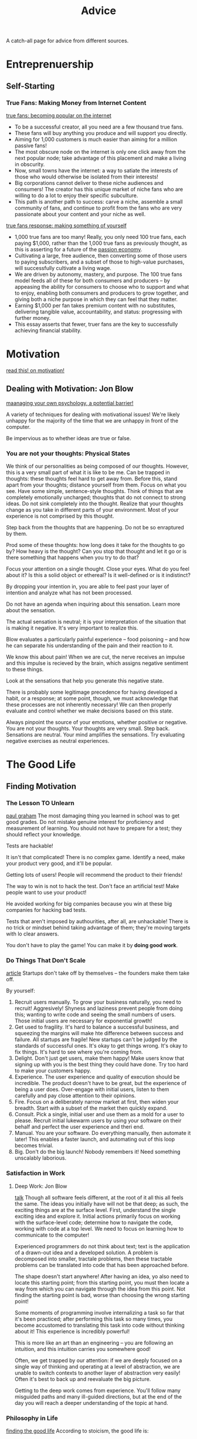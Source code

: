 #+TITLE: Advice

A catch-all page for advice from different sources.

* Entreprenuership
** Self-Starting
*** True Fans: Making Money from Internet Content
[[https://kk.org/thetechnium/1000-true-fans/][true fans: becoming popular on the internet]]
- To be a successful creator, all you need are a few thousand true fans.
- These fans will buy anything you produce and will support you directly.
- Aiming for 1,000 customers is much easier than aiming for a million passive fans!
- The most obscure node on the internet is only one click away from the next
  popular node; take advantage of this placement and make a living in
  obscurity.
- Now, small towns have the internet: a way to satiate the interests of those
  who would otherwise be isolated from their interests!
- Big corporations cannot deliver to these niche audiences and consumers! The
  creator has this unique market of niche fans who are willing to do a lot to
  enjoy their specific subculture.
- This path is another path to success: carve a niche, assemble a small
  community of fans, and continue to profit from the fans who are very
  passionate about your content and your niche as well.

[[https://a16z.com/2020/02/06/100-true-fans/][true fans response: making something of yourself]]
- 1,000 true fans are too many! Really, you only need 100 true fans, each
  paying $1,000, rather than the 1,000 true fans as previously thought, as
  this is asserting for a future of the [[https://a16z.com/2019/10/08/passion-economy/][passion economy]].
- Cultivating a large, free audience, then converting some of those users to
  paying subscribers, and a subset of those to high-value purchases, will
  successfully cultivate a living wage.
- We are driven by autonomy, mastery, and purpose. The 100 true fans model
  feeds all of these for both consumers and producers -- by appeasing the
  ability for consumers to choose who to support and what to enjoy, enabling
  both consumers and producers to grow together, and giving both a niche
  purpose in which they can feel that they matter.
- Earning $1,000 per fan takes premium content with no substitutes,
  delivering tangible value, accountability, and status: progressing with
  further money.
- This essay asserts that fewer, truer fans are the key to successfully
  achieving financial stability.

* Motivation
[[https://en.wikipedia.org/wiki/Drive:_The_Surprising_Truth_About_What_Motivates_Us][read this! on motivation!]]

** Dealing with Motivation: Jon Blow
[[https://www.youtube.com/watch?v=i7kh8pNRWOo][maanaging your own psychology, a potential barrier!]]

A variety of techniques for dealing with motivational issues!
We're likely unhappy for the majority of the time that we are unhappy in
front of the computer.

Be impervious as to whether ideas are true or false.

*** You are not your thoughts: Physical States
We think of our personalities as being composed of our thoughts.
However, this is a very small part of what it is like to be me.
Can be trapped in thoughts: these thoughts feel hard to get away from.
Before this, stand apart from your thoughts; distance yourself from them.
Focus on what you see.
Have some simple, sentence-style thoughts. Think of things that are
completely emotionally uncharged; thoughts that do not connect to strong
ideas.
Do not sink completely into the thought.
Realize that your thoughts change as you take in different parts of your
environment. Most of your experience is not comprised by this thought.

Step back from the thoughts that are happening. Do not be so enraptured by
them.

Prod some of these thoughts: how long does it take for the thoughts to go by?
How heavy is the thought?
Can you stop that thought and let it go or is there something that happens
when you try to do that?

Focus your attention on a single thought. Close your eyes. What do you feel
about it? Is this a solid object or ethereal? Is it well-defined or is it
indistinct?

By dropping your intention in, you are able to feel past your layer of
intention and analyze what has not been processed.

Do not have an agenda when inquiring about this sensation. Learn more about
the sensation.

The actual sensation is neutral; it is your interpretation of the situation
that is making it negative. It's very important to realize this.

Blow evaluates a particularly painful experience -- food poisoning -- and how
he can separate his understanding of the pain and their reaction to it.

We know this about pain! When we are cut, the nerve receives an impulse and
this impulse is recieved by the brain, which assigns negative sentiment to
these things.

Look at the sensations that help you generate this negative state.

There is probably some legitimage precedence for having developed a habit, or
a response; at some point, though, we must acknowledge that these processes
are not inherently necessary! We can then properly evaluate and control
whether we make decisions based on this state.

Always pinpoint the source of your emotions, whether positive or negative.
You are not your thoughts. Your thoughts are very small.
Step back.
Sensations are neutral. Your mind amplifies the sensations.
Try evaluating negative exercises as neutral experiences.

* The Good Life
** Finding Motivation
*** The Lesson TO Unlearn
[[http://paulgraham.com/lesson.html][paul graham]]
The most damaging thing you learned in school was to get good grades.
Do not mistake genuine interest for proficiency and measurement of learning.
You should not have to prepare for a test; they should reflect your
knowledge.

Tests are hackable!

It isn't that complicated! There is no complex game.
Identify a need, make your product very good, and it'll be popular.

Getting lots of users! People will recommend the product to their friends!

The way to win is not to hack the test. Don't face an artificial test! Make
people want to use your product!

He avoided working for big companies because you win at these big companies
for hacking bad tests.

Tests that aren't imposed by authourities, after all, are unhackable! There
is no trick or mindset behind taking advantage of them; they're moving
targets with lo clear answers.

You don't have to play the game! You can make it by *doing good work*.
*** Do Things That Don't Scale
[[http://paulgraham.com/ds.html][article]]
Startups don't take off by themselves -- the founders make them take off.

By yourself:
1. Recruit users manually.
   To grow your business naturally, you need to recruit! Aggresively!
   Shyness and laziness prevent people from doing this; wanting to write code
   and seeing the small numbers of users. Those initial users are necessary
   for exponential growth!
2. Get used to fragility. It's hard to balance a successful business, and
   squeezing the margins will make hte difference between success and failure.
   All startups are fragile! New startups can't be judged by the standards of
   successful ones.
   It's okay to get things wrong. It's okay to fix things.
   It's hard to see where you're coming from.
3. Delight. Don't just get users, make them happy! Make users know that
   signing up with you is the best thing they could have done. Try too hard
   to make your customers happy.
4. Experience. The user experience and quality of execution should be
   incredible. The product doesn't have to be great, but the experience of
   being a user does. Over-engage with initial users, listen to them
   carefully and pay close attention to their opinions.
5. Fire. Focus on a deliberately narrow market at first, then widen your
   breadth. Start with a subset of the market then quickly expand.
6. Consult. Pick a single, initial user and use them as a mold for a user to
   please. Recruit initial lukewarm users by using your software on their behalf
   and perfect the user experience and theri end.
7. Manual. You are your software. Do everything manually, then automate it
   later! This enables a faster launch, and automating out of this loop becomes
   trivial.
8. Big. Don't do the big launch! Nobody remembers it! Need something
   unscalably laborious.

*** Satisfaction in Work
**** Deep Work: Jon Blow
[[https://www.youtube.com/watch?v=4Ej_3NKA3pk&app=desktop][talk]]
Though all software feels different, at the root of it all this all feels the
same.
The ideas you initially have will not be that deep; as such, the exciting
things are at the surface level. First, understand the single exciting idea
and explore it.
Initial actions primarily focus on working with the surface-level code;
determine how to navigate the code, working with code at a top level. We need
to focus on learning how to communicate to the computer!

Experienced programmers do not think about text; text is the application of a
drawn-out idea and a developed solution. A problem is decomposed into
smaller, tractale problems, then these tractable problems can be translated
into code that has been approached before.

The shape doesn't start anywhere! After having an idea, yo also need to
locate this starting point; from this starting point, you must then locate a
way from which you can navigate through the idea from this point. Not finding
the starting point is bad, worse than choosing the wrong starting point!

Some moments of programming involve internalizing a task so far that it's
been practiced; after performing this task so many times, you become
accustomed to translating this task into code without thinking about it! This
experience is incredibly powerful!

This is more like an art than an engineering -- you are following an
intuition, and this intuition carries you somewhere good!

Often, we get trapped by our attention: if we are deeply focused on a single
way of thinking and operating at a level of abstraction, we are unable to
switch contexts to another layer of abstraction very easily! Often it's best
to back up and reevaluate the big picture.

Getting to the deep work comes from experience. You'll follow many misguided
paths and many ill-guided directions, but at the end of the day you will
reach a deeper understanding of the topic at hand.

*** Philosophy in Life
[[https://hoanhan101.github.io/2020/04/26/guide-to-the-good-life][finding the good life]]
According to stoicism, the good life is:
**** The Good Life
- Virtuous: depending on how well one can perform the function for which they
  are dedicated
- Negative visualization: the fear that bad things will eventually happy
  isn't healthy!
  Forestall the adaptation process; stop taking things for granted and desire
  what we already have, craving to make the most of our crrent system, our
  current time and our current situation. It would be best to take advantage
  of opportunities for moving forward, but before making these decisions it
  is most important to establish contentedness.
**** Taking Control
- We have control over our goals, but do not have complete or any control
  over many events. We must learn to welcome what happens to us and trust
  that this occurs for the best.
- Willpower is like muscle power. The more we exercise our willpower, the
  more self-control we have over ourselves; the more self-control we have,
  the better we are able to direct our lives.
- It's important to reflect on your process.
  What are you spending time on?
  How did we feel over the course of the day?
  Did something disrupt our tranquility?
  Did we experience adverse feelings?
  Is there something I could avoid?
  Is there some action I could take to become more productive?
**** Daily Living
- We are rewarded for working and interacting with other people in ways that
  are advantageous.
- We must operate on teh assumption that annoying people are fated to behave
  this way, and that this behavior is inevitable.
- Insult:
  The things themselves do not upset us, but rather our judgements about
  these things.
  - When insulted, evaluate the insult rather than the individual and reserve
    a judgement made about this thing.

*** The Happiness Hypothesis
[[https://hoanhan101.github.io/2020/05/10/happiness-hypothesis][article]]
- Happiness is a combination of biological initial happiness, life conditions
  and voluntary activities. The challenge here is to understand your initial
  happiness, pushing the life conditions and the voluntary activities to make
  the most enjoyment of the happiness.
- To love well is to develop good relationships with others.
- Once basic needs are met, money cannot buy additional happiness.
- Luxuries adapt to what we require for ourselves; impure luxuries can enable
  us to spend more time with family, reduce commute and take longer
  vacations; these are the luxuries we should strive for.
- Things we choose to do should be things that fall to our strength.
- Progress principle: pleasure comes from making progress towards a goal
  rather than achieving it.

**** Unlimited Memory
[[https://hoanhan101.github.io/2020/04/14/unlimited-memory][article]]
Concentrate. Do one thing at a time! Exceptional work is associated with
periods of deep concentration and focus.
Always have a clear purpose. Why does it matter? How is it applicabl to my
life? How can it help me achieve my goals?
Apply creativity to everything you learn! Make learning more fun, engage more
senses, and grant actions to images.
Long-term memory can trap short-term information:
- Car method: use the car and store new information in parts of the car
- Peg method: use rhyming words to store ordered information
- Developing a storyline: create a relationship between the known and the
  unknown, raising the memory capacity!
Continuous use. continue to review, have a clear purpose, and make this a
part of your daily routine!

*** Learning to Think Better
[[https://www.quora.com/How-do-I-learn-to-think-better/answer/Alan-Kay-11?share=1][src]]
We are most well set up for learning to fit into our cultures and navigate
them socially.
We are often not able to think well enough to see that we are not thinking
well enough! This is the Dunning-Kruger effect.
It's known that we can only deal with a small number of things at once; we
must limit the input we receive and focus only on the core idea at hand.

"You can't thinking about thinking without thinking about something." -
Seymour Papert. It will help to have issues and ideas, things to learn about
that require better procedures; then, navigating those procedures assist you
in developing better thinking procedures!


* being human by being animal
https://www.youtube.com/watch?v=oG058g3f8Ik&app=desktop
removing animals of nay dignified cuteness; bojack horseman is pretty close
to this uncanny valley of creepy absurdism. the desire is not to make the
animals cute so much as lifelike and uncomfortable.

bojack as a horse ::  horse, long face, depression, juxtaposition of a
majestic animal as an alcoholic, etc. horse bredfor transportation but the
role no longer fulfulls the animal; could come from some broader interest in
horses
the main characters are drawn from domestic animals !
four legs good . two legs better . the control we have over domestic animals
is associated with the characters chosen for the show .

pushing the potential of animation to allow emotional states to hae an impact
on the world through cartoon absurdism ! the animalism enables them to reveal
the primal instincts of humans

blind recreation to create images that are readable.
diane. sometimes, life is a bitch; then, you keep living.

* Do I need to go to university?
[[http://colah.github.io/posts/2020-05-University/][article]]
it's hard to know who should take nontraditional paths, and many people are
looking for validation not to do so. realistically, this is the best option
for most people, both socially and academically.
Some questions:
- Do I have things that I deeply want to spend a year of my life exploring
  and working on?
- Do I have a way to support myself that leaves me time and energy to grow?
- Can I really work self-directed for months at a time? Do I have examples of
  me working hard on a personal project or learning without external
  structure?
- Do I have or can I learn the skills I need to work on this project
  independently?
- Do I have or can I learn the skills I need to work on this project
independently?
- Do I have sources of community, peer support or mentorship for what I want
  to do?

Those who leave university may be disparaging their efforts to make friends.
However, the ability to focus independently for an extended period of time
before heading to college is ideal for many people to flourish.
* Future Reading
https://fs.blog/2019/02/compounding-knowledge/
https://www.amazon.com/Turning-Flywheel-Monograph-Accompany-Great/dp/0062933795
https://www.amazon.com/dp/B005MSO9Z2/ref=dp-kindle-redirect?_encoding=UTF8&btkr=1
https://news.ycombinator.com/item?id=23131966
https://en.m.wikipedia.org/wiki/Learned_helplessness
https://waitbutwhy.com/2015/12/the-tail-end.html
https://www.lindyfeed.com/collection/515-life-changing-ideas
https://blog.samaltman.com/how-to-be-successful
https://slatestarcodex.com/2015/01/31/the-parable-of-the-talents/
https://www.nateliason.com/notes/finite-infinite-games-james-carse
http://paulgraham.com/love.html
https://fs.blog/2014/05/hunter-s-thompson-to-hume-logan/
https://fs.blog/2019/02/compounding-knowledge/
https://fs.blog/2019/02/compounding-knowledge/
https://waitbutwhy.com/2015/11/the-cook-and-the-chef-musks-secret-sauce.html
https://mobile.twitter.com/ormanclark/status/1256914031916482561?s=21
https://www.collaborativefund.com/blog/tails-you-win/
https://medium.com/@awilkinson/the-power-of-anti-goals-c38f5f46d23c
http://www.paulgraham.com/makersschedule.html
http://paulgraham.com/wealth.html
https://m.startribune.com/why-i-tell-everyone-to-leave-minneapolis/366227631/
https://en.m.wikipedia.org/wiki/Single_source_of_truth
http://paulgraham.com/lesson.html
http://paulgraham.com/startupideas.html
http://paulgraham.com/startupideas.html

* Naval Advice
no skill called business
study micro, game theory, psych, persuasion, ethics, math and computers
reading is faster than listening, doing is faster than watching
too busy to do coffee but uncluttered calendar
enforce aspirational hourly rate, outsource if it makes sense
work as hard as you can. even though who you work with and what you work on are more important
become the best at what you do. keep redefining what you do until this is true.
there are no grq schemes
apply specific knowledge with leverage and eventually you will get what you deserve
;once upon a time mtg

take a couple of notes -- write a couple of sentences -- about the small things every day. money exchanged? what happened?

hacking signs :: access panel protected by small lock. keyboard attached by curly cord with keyboard. programming is scrolling to instant text, then typing what  you want to display and clicking run without save or adding pages to it. hacket tips :: DOTS is the default password. if password changed, hold control and shift, and enter DIPY while holding, then resets the password to DOTS

teaching a child
- writing
- reading
- basic maths
-critical analysis
- building your own idea
- defend verbal, mental, physical
- expressing yourself
- choosing ingredients and prep food
- life hygiene
- society, media, pol system
- learning second language
programming comes later. lessons, then foster them.
* finding optimal pricing strategy
http://abovethecrowd.com/2013/04/18/a-rake-too-far-optimal-platformpricing-strategy/
